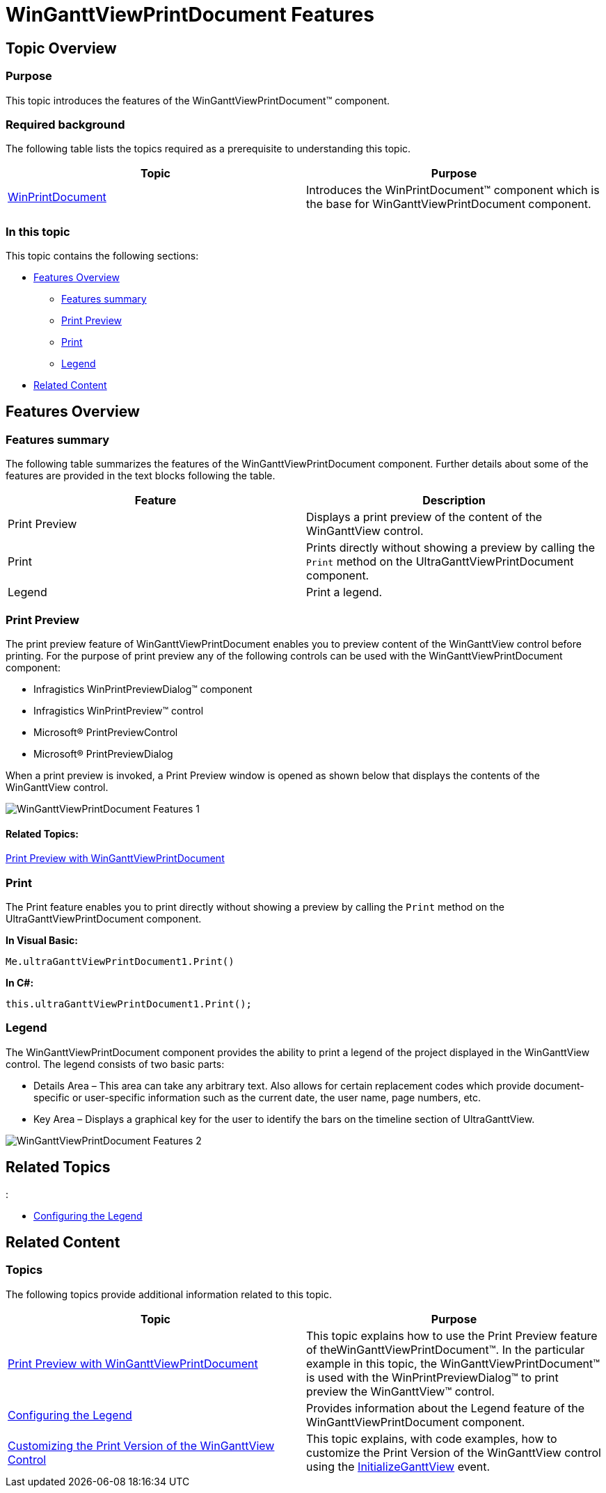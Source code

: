 ﻿////

|metadata|
{
    "name": "winganttviewprintdocument-winganttviewprintdocument-features",
    "controlName": ["WinGanttView"],
    "tags": ["Layouts","Printing"],
    "guid": "fe8424e7-6457-4e11-95c4-7140335884bb",  
    "buildFlags": [],
    "createdOn": "2012-03-09T19:29:25.6215742Z"
}
|metadata|
////

= WinGanttViewPrintDocument Features

== Topic Overview

=== Purpose

This topic introduces the features of the WinGanttViewPrintDocument™ component.

=== Required background

The following table lists the topics required as a prerequisite to understanding this topic.

[options="header", cols="a,a"]
|====
|Topic|Purpose

| link:winprintdocument.html[WinPrintDocument]
|Introduces the WinPrintDocument™ component which is the base for WinGanttViewPrintDocument component.

|====

=== In this topic

This topic contains the following sections:

* <<_Features_Overview,Features Overview>>
** <<_Features_summary,Features summary>>
** <<_Print_Preview,Print Preview>>
** <<_Print,Print>>
** <<_Legend,Legend>>

* <<_Related_content,Related Content>>

[[_Features_Overview]]
== *Features Overview*

[[_Features_summary]]

=== Features summary

The following table summarizes the features of the WinGanttViewPrintDocument component. Further details about some of the features are provided in the text blocks following the table.

[options="header", cols="a,a"]
|====
|Feature|Description

|Print Preview
|Displays a print preview of the content of the WinGanttView control.

|Print
|Prints directly without showing a preview by calling the `Print` method on the UltraGanttViewPrintDocument component.

|Legend
|Print a legend.

|====

[[_Print_Preview]]

=== Print Preview

The print preview feature of WinGanttViewPrintDocument enables you to preview content of the WinGanttView control before printing. For the purpose of print preview any of the following controls can be used with the WinGanttViewPrintDocument component:

* Infragistics WinPrintPreviewDialog™ component
* Infragistics WinPrintPreview™ control
* Microsoft® PrintPreviewControl
* Microsoft® PrintPreviewDialog

When a print preview is invoked, a Print Preview window is opened as shown below that displays the contents of the WinGanttView control.

image::images/WinGanttViewPrintDocument_Features_1.png[]

==== Related Topics:

link:winganttviewprintdocument-print-preview-with-winganttviewprintdocument.html[Print Preview with WinGanttViewPrintDocument]

[[_Print]]

=== Print

The Print feature enables you to print directly without showing a preview by calling the `Print` method on the UltraGanttViewPrintDocument component.

*In Visual Basic:*

[source,vb]
----
Me.ultraGanttViewPrintDocument1.Print()
----

*In C#:*

[source,csharp]
----
this.ultraGanttViewPrintDocument1.Print();
----

[[_Legend]]

=== Legend

The WinGanttViewPrintDocument component provides the ability to print a legend of the project displayed in the WinGanttView control. The legend consists of two basic parts:

* Details Area – This area can take any arbitrary text. Also allows for certain replacement codes which provide document-specific or user-specific information such as the current date, the user name, page numbers, etc.
* Key Area – Displays a graphical key for the user to identify the bars on the timeline section of UltraGanttView.

image::images/WinGanttViewPrintDocument_Features_2.png[]

== Related Topics
:

* link:winganttviewprintdocument-configuring-the-legend.html[Configuring the Legend]

[[_Related_Content]]
== Related Content

=== Topics

The following topics provide additional information related to this topic.

[options="header", cols="a,a"]
|====
|Topic|Purpose

| link:winganttviewprintdocument-print-preview-with-winganttviewprintdocument.html[Print Preview with WinGanttViewPrintDocument]
|This topic explains how to use the Print Preview feature of theWinGanttViewPrintDocument™. In the particular example in this topic, the WinGanttViewPrintDocument™ is used with the WinPrintPreviewDialog™ to print preview the WinGanttView™ control.

| link:winganttviewprintdocument-configuring-the-legend.html[Configuring the Legend]
|Provides information about the Legend feature of the WinGanttViewPrintDocument component.

| link:winganttviewprintdocument-customizing-the-print-version-of-the-winganttview-control.html[Customizing the Print Version of the WinGanttView Control]
|This topic explains, with code examples, how to customize the Print Version of the WinGanttView control using the link:{ApiPlatform}win.ultrawinganttview{ApiVersion}~infragistics.win.ultrawinganttview.ultraganttviewprintdocument~initializeganttview_ev.html[InitializeGanttView] event.

|====